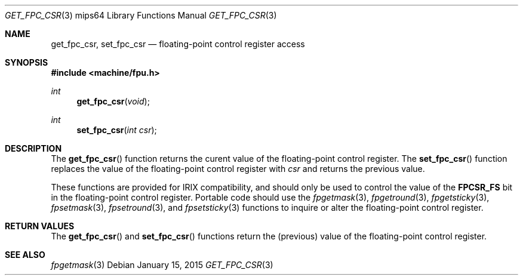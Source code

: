 .\"	$OpenBSD: get_fpc_csr.3,v 1.5 2015/01/15 19:06:31 schwarze Exp $
.\"
.\" Copyright (c) 2010 Miodrag Vallat.
.\"
.\" Permission to use, copy, modify, and distribute this software for any
.\" purpose with or without fee is hereby granted, provided that the above
.\" copyright notice and this permission notice appear in all copies.
.\"
.\" THE SOFTWARE IS PROVIDED "AS IS" AND THE AUTHOR DISCLAIMS ALL WARRANTIES
.\" WITH REGARD TO THIS SOFTWARE INCLUDING ALL IMPLIED WARRANTIES OF
.\" MERCHANTABILITY AND FITNESS. IN NO EVENT SHALL THE AUTHOR BE LIABLE FOR
.\" ANY SPECIAL, DIRECT, INDIRECT, OR CONSEQUENTIAL DAMAGES OR ANY DAMAGES
.\" WHATSOEVER RESULTING FROM LOSS OF USE, DATA OR PROFITS, WHETHER IN AN
.\" ACTION OF CONTRACT, NEGLIGENCE OR OTHER TORTIOUS ACTION, ARISING OUT OF
.\" OR IN CONNECTION WITH THE USE OR PERFORMANCE OF THIS SOFTWARE.
.\"
.Dd $Mdocdate: January 15 2015 $
.Dt GET_FPC_CSR 3 mips64
.Os
.Sh NAME
.Nm get_fpc_csr ,
.Nm set_fpc_csr
.Nd floating-point control register access
.Sh SYNOPSIS
.In machine/fpu.h
.Ft int
.Fn get_fpc_csr void
.Ft int
.Fn set_fpc_csr "int csr"
.Sh DESCRIPTION
The
.Fn get_fpc_csr
function returns the curent value of the floating-point control register.
The
.Fn set_fpc_csr
function replaces the value of the floating-point control register with
.Fa csr
and returns the previous value.
.Pp
These functions are provided for IRIX compatibility,
and should only be used to control the value of the
.Li FPCSR_FS
bit in the floating-point control register.
Portable code should use the
.Xr fpgetmask 3 ,
.Xr fpgetround 3 ,
.Xr fpgetsticky 3 ,
.Xr fpsetmask 3 ,
.Xr fpsetround 3 ,
and
.Xr fpsetsticky 3
functions to inquire or alter the floating-point control register.
.Sh RETURN VALUES
The
.Fn get_fpc_csr
and
.Fn set_fpc_csr
functions return the
.Pq previous
value of the floating-point control register.
.Sh SEE ALSO
.Xr fpgetmask 3
